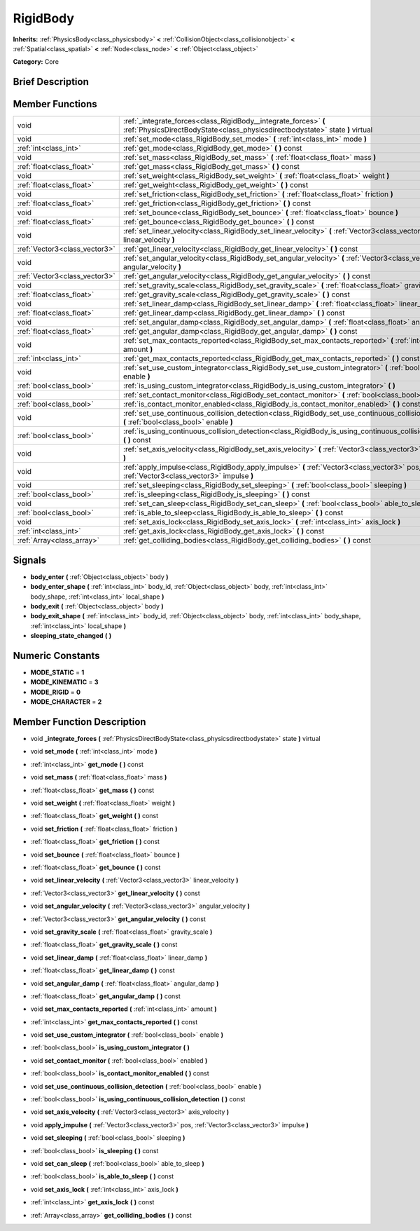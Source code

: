 .. Generated automatically by doc/tools/makerst.py in Godot's source tree.
.. DO NOT EDIT THIS FILE, but the doc/base/classes.xml source instead.

.. _class_RigidBody:

RigidBody
=========

**Inherits:** :ref:`PhysicsBody<class_physicsbody>` **<** :ref:`CollisionObject<class_collisionobject>` **<** :ref:`Spatial<class_spatial>` **<** :ref:`Node<class_node>` **<** :ref:`Object<class_object>`

**Category:** Core

Brief Description
-----------------



Member Functions
----------------

+--------------------------------+-----------------------------------------------------------------------------------------------------------------------------------------------------+
| void                           | :ref:`_integrate_forces<class_RigidBody__integrate_forces>`  **(** :ref:`PhysicsDirectBodyState<class_physicsdirectbodystate>` state  **)** virtual |
+--------------------------------+-----------------------------------------------------------------------------------------------------------------------------------------------------+
| void                           | :ref:`set_mode<class_RigidBody_set_mode>`  **(** :ref:`int<class_int>` mode  **)**                                                                  |
+--------------------------------+-----------------------------------------------------------------------------------------------------------------------------------------------------+
| :ref:`int<class_int>`          | :ref:`get_mode<class_RigidBody_get_mode>`  **(** **)** const                                                                                        |
+--------------------------------+-----------------------------------------------------------------------------------------------------------------------------------------------------+
| void                           | :ref:`set_mass<class_RigidBody_set_mass>`  **(** :ref:`float<class_float>` mass  **)**                                                              |
+--------------------------------+-----------------------------------------------------------------------------------------------------------------------------------------------------+
| :ref:`float<class_float>`      | :ref:`get_mass<class_RigidBody_get_mass>`  **(** **)** const                                                                                        |
+--------------------------------+-----------------------------------------------------------------------------------------------------------------------------------------------------+
| void                           | :ref:`set_weight<class_RigidBody_set_weight>`  **(** :ref:`float<class_float>` weight  **)**                                                        |
+--------------------------------+-----------------------------------------------------------------------------------------------------------------------------------------------------+
| :ref:`float<class_float>`      | :ref:`get_weight<class_RigidBody_get_weight>`  **(** **)** const                                                                                    |
+--------------------------------+-----------------------------------------------------------------------------------------------------------------------------------------------------+
| void                           | :ref:`set_friction<class_RigidBody_set_friction>`  **(** :ref:`float<class_float>` friction  **)**                                                  |
+--------------------------------+-----------------------------------------------------------------------------------------------------------------------------------------------------+
| :ref:`float<class_float>`      | :ref:`get_friction<class_RigidBody_get_friction>`  **(** **)** const                                                                                |
+--------------------------------+-----------------------------------------------------------------------------------------------------------------------------------------------------+
| void                           | :ref:`set_bounce<class_RigidBody_set_bounce>`  **(** :ref:`float<class_float>` bounce  **)**                                                        |
+--------------------------------+-----------------------------------------------------------------------------------------------------------------------------------------------------+
| :ref:`float<class_float>`      | :ref:`get_bounce<class_RigidBody_get_bounce>`  **(** **)** const                                                                                    |
+--------------------------------+-----------------------------------------------------------------------------------------------------------------------------------------------------+
| void                           | :ref:`set_linear_velocity<class_RigidBody_set_linear_velocity>`  **(** :ref:`Vector3<class_vector3>` linear_velocity  **)**                         |
+--------------------------------+-----------------------------------------------------------------------------------------------------------------------------------------------------+
| :ref:`Vector3<class_vector3>`  | :ref:`get_linear_velocity<class_RigidBody_get_linear_velocity>`  **(** **)** const                                                                  |
+--------------------------------+-----------------------------------------------------------------------------------------------------------------------------------------------------+
| void                           | :ref:`set_angular_velocity<class_RigidBody_set_angular_velocity>`  **(** :ref:`Vector3<class_vector3>` angular_velocity  **)**                      |
+--------------------------------+-----------------------------------------------------------------------------------------------------------------------------------------------------+
| :ref:`Vector3<class_vector3>`  | :ref:`get_angular_velocity<class_RigidBody_get_angular_velocity>`  **(** **)** const                                                                |
+--------------------------------+-----------------------------------------------------------------------------------------------------------------------------------------------------+
| void                           | :ref:`set_gravity_scale<class_RigidBody_set_gravity_scale>`  **(** :ref:`float<class_float>` gravity_scale  **)**                                   |
+--------------------------------+-----------------------------------------------------------------------------------------------------------------------------------------------------+
| :ref:`float<class_float>`      | :ref:`get_gravity_scale<class_RigidBody_get_gravity_scale>`  **(** **)** const                                                                      |
+--------------------------------+-----------------------------------------------------------------------------------------------------------------------------------------------------+
| void                           | :ref:`set_linear_damp<class_RigidBody_set_linear_damp>`  **(** :ref:`float<class_float>` linear_damp  **)**                                         |
+--------------------------------+-----------------------------------------------------------------------------------------------------------------------------------------------------+
| :ref:`float<class_float>`      | :ref:`get_linear_damp<class_RigidBody_get_linear_damp>`  **(** **)** const                                                                          |
+--------------------------------+-----------------------------------------------------------------------------------------------------------------------------------------------------+
| void                           | :ref:`set_angular_damp<class_RigidBody_set_angular_damp>`  **(** :ref:`float<class_float>` angular_damp  **)**                                      |
+--------------------------------+-----------------------------------------------------------------------------------------------------------------------------------------------------+
| :ref:`float<class_float>`      | :ref:`get_angular_damp<class_RigidBody_get_angular_damp>`  **(** **)** const                                                                        |
+--------------------------------+-----------------------------------------------------------------------------------------------------------------------------------------------------+
| void                           | :ref:`set_max_contacts_reported<class_RigidBody_set_max_contacts_reported>`  **(** :ref:`int<class_int>` amount  **)**                              |
+--------------------------------+-----------------------------------------------------------------------------------------------------------------------------------------------------+
| :ref:`int<class_int>`          | :ref:`get_max_contacts_reported<class_RigidBody_get_max_contacts_reported>`  **(** **)** const                                                      |
+--------------------------------+-----------------------------------------------------------------------------------------------------------------------------------------------------+
| void                           | :ref:`set_use_custom_integrator<class_RigidBody_set_use_custom_integrator>`  **(** :ref:`bool<class_bool>` enable  **)**                            |
+--------------------------------+-----------------------------------------------------------------------------------------------------------------------------------------------------+
| :ref:`bool<class_bool>`        | :ref:`is_using_custom_integrator<class_RigidBody_is_using_custom_integrator>`  **(** **)**                                                          |
+--------------------------------+-----------------------------------------------------------------------------------------------------------------------------------------------------+
| void                           | :ref:`set_contact_monitor<class_RigidBody_set_contact_monitor>`  **(** :ref:`bool<class_bool>` enabled  **)**                                       |
+--------------------------------+-----------------------------------------------------------------------------------------------------------------------------------------------------+
| :ref:`bool<class_bool>`        | :ref:`is_contact_monitor_enabled<class_RigidBody_is_contact_monitor_enabled>`  **(** **)** const                                                    |
+--------------------------------+-----------------------------------------------------------------------------------------------------------------------------------------------------+
| void                           | :ref:`set_use_continuous_collision_detection<class_RigidBody_set_use_continuous_collision_detection>`  **(** :ref:`bool<class_bool>` enable  **)**  |
+--------------------------------+-----------------------------------------------------------------------------------------------------------------------------------------------------+
| :ref:`bool<class_bool>`        | :ref:`is_using_continuous_collision_detection<class_RigidBody_is_using_continuous_collision_detection>`  **(** **)** const                          |
+--------------------------------+-----------------------------------------------------------------------------------------------------------------------------------------------------+
| void                           | :ref:`set_axis_velocity<class_RigidBody_set_axis_velocity>`  **(** :ref:`Vector3<class_vector3>` axis_velocity  **)**                               |
+--------------------------------+-----------------------------------------------------------------------------------------------------------------------------------------------------+
| void                           | :ref:`apply_impulse<class_RigidBody_apply_impulse>`  **(** :ref:`Vector3<class_vector3>` pos, :ref:`Vector3<class_vector3>` impulse  **)**          |
+--------------------------------+-----------------------------------------------------------------------------------------------------------------------------------------------------+
| void                           | :ref:`set_sleeping<class_RigidBody_set_sleeping>`  **(** :ref:`bool<class_bool>` sleeping  **)**                                                    |
+--------------------------------+-----------------------------------------------------------------------------------------------------------------------------------------------------+
| :ref:`bool<class_bool>`        | :ref:`is_sleeping<class_RigidBody_is_sleeping>`  **(** **)** const                                                                                  |
+--------------------------------+-----------------------------------------------------------------------------------------------------------------------------------------------------+
| void                           | :ref:`set_can_sleep<class_RigidBody_set_can_sleep>`  **(** :ref:`bool<class_bool>` able_to_sleep  **)**                                             |
+--------------------------------+-----------------------------------------------------------------------------------------------------------------------------------------------------+
| :ref:`bool<class_bool>`        | :ref:`is_able_to_sleep<class_RigidBody_is_able_to_sleep>`  **(** **)** const                                                                        |
+--------------------------------+-----------------------------------------------------------------------------------------------------------------------------------------------------+
| void                           | :ref:`set_axis_lock<class_RigidBody_set_axis_lock>`  **(** :ref:`int<class_int>` axis_lock  **)**                                                   |
+--------------------------------+-----------------------------------------------------------------------------------------------------------------------------------------------------+
| :ref:`int<class_int>`          | :ref:`get_axis_lock<class_RigidBody_get_axis_lock>`  **(** **)** const                                                                              |
+--------------------------------+-----------------------------------------------------------------------------------------------------------------------------------------------------+
| :ref:`Array<class_array>`      | :ref:`get_colliding_bodies<class_RigidBody_get_colliding_bodies>`  **(** **)** const                                                                |
+--------------------------------+-----------------------------------------------------------------------------------------------------------------------------------------------------+

Signals
-------

-  **body_enter**  **(** :ref:`Object<class_object>` body  **)**
-  **body_enter_shape**  **(** :ref:`int<class_int>` body_id, :ref:`Object<class_object>` body, :ref:`int<class_int>` body_shape, :ref:`int<class_int>` local_shape  **)**
-  **body_exit**  **(** :ref:`Object<class_object>` body  **)**
-  **body_exit_shape**  **(** :ref:`int<class_int>` body_id, :ref:`Object<class_object>` body, :ref:`int<class_int>` body_shape, :ref:`int<class_int>` local_shape  **)**
-  **sleeping_state_changed**  **(** **)**

Numeric Constants
-----------------

- **MODE_STATIC** = **1**
- **MODE_KINEMATIC** = **3**
- **MODE_RIGID** = **0**
- **MODE_CHARACTER** = **2**

Member Function Description
---------------------------

.. _class_RigidBody__integrate_forces:

- void  **_integrate_forces**  **(** :ref:`PhysicsDirectBodyState<class_physicsdirectbodystate>` state  **)** virtual

.. _class_RigidBody_set_mode:

- void  **set_mode**  **(** :ref:`int<class_int>` mode  **)**

.. _class_RigidBody_get_mode:

- :ref:`int<class_int>`  **get_mode**  **(** **)** const

.. _class_RigidBody_set_mass:

- void  **set_mass**  **(** :ref:`float<class_float>` mass  **)**

.. _class_RigidBody_get_mass:

- :ref:`float<class_float>`  **get_mass**  **(** **)** const

.. _class_RigidBody_set_weight:

- void  **set_weight**  **(** :ref:`float<class_float>` weight  **)**

.. _class_RigidBody_get_weight:

- :ref:`float<class_float>`  **get_weight**  **(** **)** const

.. _class_RigidBody_set_friction:

- void  **set_friction**  **(** :ref:`float<class_float>` friction  **)**

.. _class_RigidBody_get_friction:

- :ref:`float<class_float>`  **get_friction**  **(** **)** const

.. _class_RigidBody_set_bounce:

- void  **set_bounce**  **(** :ref:`float<class_float>` bounce  **)**

.. _class_RigidBody_get_bounce:

- :ref:`float<class_float>`  **get_bounce**  **(** **)** const

.. _class_RigidBody_set_linear_velocity:

- void  **set_linear_velocity**  **(** :ref:`Vector3<class_vector3>` linear_velocity  **)**

.. _class_RigidBody_get_linear_velocity:

- :ref:`Vector3<class_vector3>`  **get_linear_velocity**  **(** **)** const

.. _class_RigidBody_set_angular_velocity:

- void  **set_angular_velocity**  **(** :ref:`Vector3<class_vector3>` angular_velocity  **)**

.. _class_RigidBody_get_angular_velocity:

- :ref:`Vector3<class_vector3>`  **get_angular_velocity**  **(** **)** const

.. _class_RigidBody_set_gravity_scale:

- void  **set_gravity_scale**  **(** :ref:`float<class_float>` gravity_scale  **)**

.. _class_RigidBody_get_gravity_scale:

- :ref:`float<class_float>`  **get_gravity_scale**  **(** **)** const

.. _class_RigidBody_set_linear_damp:

- void  **set_linear_damp**  **(** :ref:`float<class_float>` linear_damp  **)**

.. _class_RigidBody_get_linear_damp:

- :ref:`float<class_float>`  **get_linear_damp**  **(** **)** const

.. _class_RigidBody_set_angular_damp:

- void  **set_angular_damp**  **(** :ref:`float<class_float>` angular_damp  **)**

.. _class_RigidBody_get_angular_damp:

- :ref:`float<class_float>`  **get_angular_damp**  **(** **)** const

.. _class_RigidBody_set_max_contacts_reported:

- void  **set_max_contacts_reported**  **(** :ref:`int<class_int>` amount  **)**

.. _class_RigidBody_get_max_contacts_reported:

- :ref:`int<class_int>`  **get_max_contacts_reported**  **(** **)** const

.. _class_RigidBody_set_use_custom_integrator:

- void  **set_use_custom_integrator**  **(** :ref:`bool<class_bool>` enable  **)**

.. _class_RigidBody_is_using_custom_integrator:

- :ref:`bool<class_bool>`  **is_using_custom_integrator**  **(** **)**

.. _class_RigidBody_set_contact_monitor:

- void  **set_contact_monitor**  **(** :ref:`bool<class_bool>` enabled  **)**

.. _class_RigidBody_is_contact_monitor_enabled:

- :ref:`bool<class_bool>`  **is_contact_monitor_enabled**  **(** **)** const

.. _class_RigidBody_set_use_continuous_collision_detection:

- void  **set_use_continuous_collision_detection**  **(** :ref:`bool<class_bool>` enable  **)**

.. _class_RigidBody_is_using_continuous_collision_detection:

- :ref:`bool<class_bool>`  **is_using_continuous_collision_detection**  **(** **)** const

.. _class_RigidBody_set_axis_velocity:

- void  **set_axis_velocity**  **(** :ref:`Vector3<class_vector3>` axis_velocity  **)**

.. _class_RigidBody_apply_impulse:

- void  **apply_impulse**  **(** :ref:`Vector3<class_vector3>` pos, :ref:`Vector3<class_vector3>` impulse  **)**

.. _class_RigidBody_set_sleeping:

- void  **set_sleeping**  **(** :ref:`bool<class_bool>` sleeping  **)**

.. _class_RigidBody_is_sleeping:

- :ref:`bool<class_bool>`  **is_sleeping**  **(** **)** const

.. _class_RigidBody_set_can_sleep:

- void  **set_can_sleep**  **(** :ref:`bool<class_bool>` able_to_sleep  **)**

.. _class_RigidBody_is_able_to_sleep:

- :ref:`bool<class_bool>`  **is_able_to_sleep**  **(** **)** const

.. _class_RigidBody_set_axis_lock:

- void  **set_axis_lock**  **(** :ref:`int<class_int>` axis_lock  **)**

.. _class_RigidBody_get_axis_lock:

- :ref:`int<class_int>`  **get_axis_lock**  **(** **)** const

.. _class_RigidBody_get_colliding_bodies:

- :ref:`Array<class_array>`  **get_colliding_bodies**  **(** **)** const



